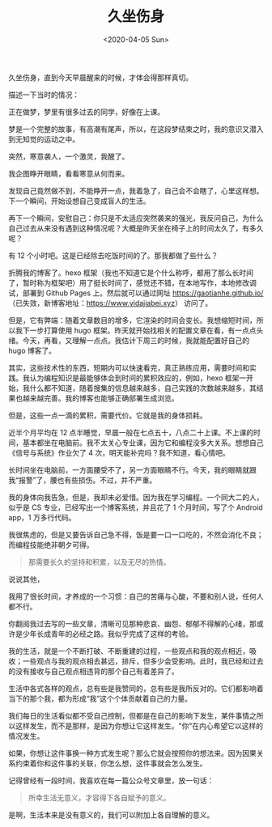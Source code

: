#+TITLE: 久坐伤身
#+DATE: <2020-04-05 Sun>
#+HUGO_TAGS: 健康
久坐伤身，直到今天早晨醒来的时候，才体会得那样真切。

描述一下当时的情况：

正在做梦，梦里有很多过去的同学，好像在上课。

梦是一个完整的故事，有高潮有尾声，所以，在这段梦结束之时，我的意识又潜入到无知觉的运动之中。

突然，寒意袭人，一个激灵，我醒了。

我企图睁开眼睛，看看寒意从何而来。

发现自己竟然做不到，不能睁开一点，我着急了，自己会不会瞎了，心里这样想。下一个瞬间，开始设想自己变成盲人的生活。

再下一个瞬间，安慰自己：你只是不太适应突然袭来的强光，我反问自己，为什么自己过去从来没有遇到这种情况呢？大概是昨天坐在椅子上的时间太久了，有多久呢？

有 12 个小时吧。这是已经除去吃饭时间的了。那我都做了些什么？

折腾我的博客了。hexo 框架（我也不知道它是个什么称呼，都用了那么长时间了，暂时称为框架吧）用了挺长时间了，感觉还不错，在本地写作，本地修改调试，部署到
Github Pages 上。然后就可以通过网址 [[https://gaotianhe.github.io/]]（已失效，新博客地址：[[https://www.yidajiabei.xyz]]） 访问了。

但是，它有弊端：随着文章数目的增多，它渲染的时间会变长。我想缩短时间，所以我下一步打算使用
hugo
框架。昨天就开始找相关的配置文章在看，有一点点头绪。今天，再看，又理解一点点。我估计下周三的时候，我就能配置好自己的
hugo 博客了。

其实，这些技术性的东西，短期内可以快速看完，真正熟练应用，需要时间和实践。我认为编程知识是最能够体会到时间的累积效应的，例如，hexo
框架一开始，我什么都不知道，随着搜集的信息越来越多，自己实践的次数越来越多，其结果也越来越完善。我的博客也能够正确部署生成浏览。

但是，这些一点一滴的累积，需要代价。它就是我的身体损耗。

近半个月平均在 12
点半睡觉，早晨一般在七点五十，八点二十上课。不上课的时间，基本都坐在电脑前。我不太关心专业课，因为它和编程没多大关系。想想自己《信号与系统》作业欠了
4 次，明天能补完吗？我不知道，看心情吧。

长时间坐在电脑前，一方面腰受不了，另一方面眼睛不行。今天，我的眼睛就跟我“报警”了，腰也有些损伤。不过，并不严重。

我的身体向我告急，但是，我却未必爱惜。因为我在学习编程。一个同大二的人，似乎是
CS 专业，已经写出一个博客系统，并且花了 1 个月时间，写了个 Android
app，1 万多行代码。

我很焦虑的，但是又要告诉自己急不得，饭是要一口一口吃的，不然会消化不良；而编程技能绝非朝夕可得。

#+begin_quote
  那需要长久的坚持和积累，以及无尽的热情。
#+end_quote

说说其他，

我用了很长时间，才养成的一个习惯：自己的苦痛与心酸，不要和别人说，任何人都不行。

你翻阅我过去写的一些文章，清晰可见那种悲哀、幽怨、郁郁不得解的心绪，那或许是少年长成青年的必经之路。我似乎完成了这样的考验。

我的生活，就是一个不断打破、不断重建的过程，一些观点和我的观点相近，吸收；一些观点与我的观点相去甚远，排斥，但多少会受影响。此时，我已经和过去的没有接收与自己观点相违背的那个自己有着差异了。

生活中各式各样的观点，总有些是我赞同的，总有些是我所反对的。它们都影响着当下的那个我，都为形成“我”这个个体贡献着自己的力量。

我们每日的生活看似都不受自己控制，但都是在自己的影响下发生，某件事情之所以这样发生，而不是那样，是因为你想让它这样发生。"你"在内心希望它以这样的情况发生。

如果，你想让这件事换一种方式发生呢？那么它就会按照你的想法来。因为因果关系约束着你和这件事的关联，你怎么想，这件事就会怎么发生。

记得曾经有一段时间，我喜欢在每一篇公众号文章里，放一句话：

#+begin_quote
  所幸生活无意义，才容得下各自赋予的意义。
#+end_quote

是啊，生活本来是没有意义的，我们可以附加上各自理解的意义。
